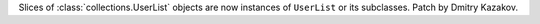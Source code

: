 Slices of :class:`collections.UserList` objects are now instances of ``UserList``
or its subclasses.  Patch by Dmitry Kazakov.
